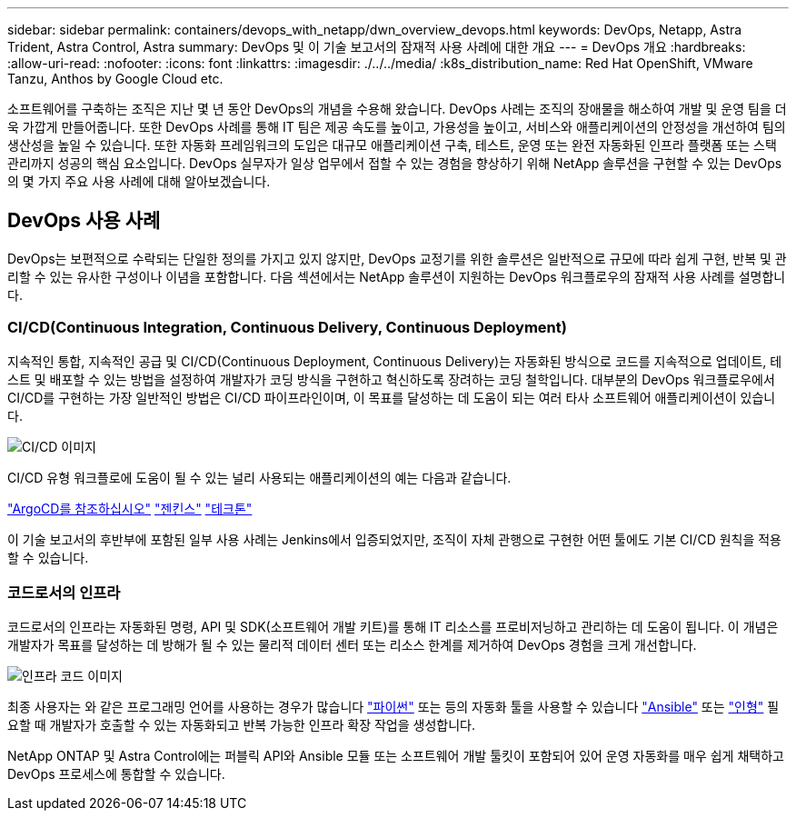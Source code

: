---
sidebar: sidebar 
permalink: containers/devops_with_netapp/dwn_overview_devops.html 
keywords: DevOps, Netapp, Astra Trident, Astra Control, Astra 
summary: DevOps 및 이 기술 보고서의 잠재적 사용 사례에 대한 개요 
---
= DevOps 개요
:hardbreaks:
:allow-uri-read: 
:nofooter: 
:icons: font
:linkattrs: 
:imagesdir: ./../../media/
:k8s_distribution_name: Red Hat OpenShift, VMware Tanzu, Anthos by Google Cloud etc.


[role="lead"]
소프트웨어를 구축하는 조직은 지난 몇 년 동안 DevOps의 개념을 수용해 왔습니다. DevOps 사례는 조직의 장애물을 해소하여 개발 및 운영 팀을 더욱 가깝게 만들어줍니다. 또한 DevOps 사례를 통해 IT 팀은 제공 속도를 높이고, 가용성을 높이고, 서비스와 애플리케이션의 안정성을 개선하여 팀의 생산성을 높일 수 있습니다. 또한 자동화 프레임워크의 도입은 대규모 애플리케이션 구축, 테스트, 운영 또는 완전 자동화된 인프라 플랫폼 또는 스택 관리까지 성공의 핵심 요소입니다. DevOps 실무자가 일상 업무에서 접할 수 있는 경험을 향상하기 위해 NetApp 솔루션을 구현할 수 있는 DevOps의 몇 가지 주요 사용 사례에 대해 알아보겠습니다.



== DevOps 사용 사례

DevOps는 보편적으로 수락되는 단일한 정의를 가지고 있지 않지만, DevOps 교정기를 위한 솔루션은 일반적으로 규모에 따라 쉽게 구현, 반복 및 관리할 수 있는 유사한 구성이나 이념을 포함합니다. 다음 섹션에서는 NetApp 솔루션이 지원하는 DevOps 워크플로우의 잠재적 사용 사례를 설명합니다.



=== CI/CD(Continuous Integration, Continuous Delivery, Continuous Deployment)

지속적인 통합, 지속적인 공급 및 CI/CD(Continuous Deployment, Continuous Delivery)는 자동화된 방식으로 코드를 지속적으로 업데이트, 테스트 및 배포할 수 있는 방법을 설정하여 개발자가 코딩 방식을 구현하고 혁신하도록 장려하는 코딩 철학입니다. 대부분의 DevOps 워크플로우에서 CI/CD를 구현하는 가장 일반적인 방법은 CI/CD 파이프라인이며, 이 목표를 달성하는 데 도움이 되는 여러 타사 소프트웨어 애플리케이션이 있습니다.

image::dwn_image_16.png[CI/CD 이미지]

CI/CD 유형 워크플로에 도움이 될 수 있는 널리 사용되는 애플리케이션의 예는 다음과 같습니다.

https://argoproj.github.io/cd/["ArgoCD를 참조하십시오"]
https://jenkins.io["젠킨스"]
https://tekton.dev["테크톤"]

이 기술 보고서의 후반부에 포함된 일부 사용 사례는 Jenkins에서 입증되었지만, 조직이 자체 관행으로 구현한 어떤 툴에도 기본 CI/CD 원칙을 적용할 수 있습니다.



=== 코드로서의 인프라

코드로서의 인프라는 자동화된 명령, API 및 SDK(소프트웨어 개발 키트)를 통해 IT 리소스를 프로비저닝하고 관리하는 데 도움이 됩니다. 이 개념은 개발자가 목표를 달성하는 데 방해가 될 수 있는 물리적 데이터 센터 또는 리소스 한계를 제거하여 DevOps 경험을 크게 개선합니다.

image::dwn_image_17.png[인프라 코드 이미지]

최종 사용자는 와 같은 프로그래밍 언어를 사용하는 경우가 많습니다 https://www.python.org/["파이썬"] 또는 등의 자동화 툴을 사용할 수 있습니다 https://www.ansible.com/["Ansible"] 또는 https://puppet.com/["인형"] 필요할 때 개발자가 호출할 수 있는 자동화되고 반복 가능한 인프라 확장 작업을 생성합니다.

NetApp ONTAP 및 Astra Control에는 퍼블릭 API와 Ansible 모듈 또는 소프트웨어 개발 툴킷이 포함되어 있어 운영 자동화를 매우 쉽게 채택하고 DevOps 프로세스에 통합할 수 있습니다.
